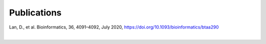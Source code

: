 Publications
============
Lan, D., et al. Bioinformatics, 36, 4091–4092, July 2020, https://doi.org/10.1093/bioinformatics/btaa290

|

